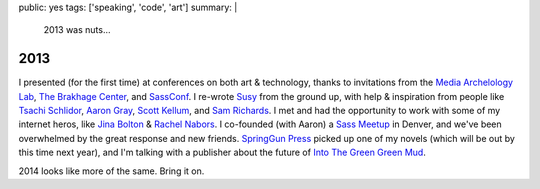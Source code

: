 public: yes
tags: ['speaking', 'code', 'art']
summary: |
  2013 was nuts…


2013
====

I presented (for the first time) at conferences
on both art & technology,
thanks to invitations from
the `Media Archelology Lab`_,
`The Brakhage Center`_,
and `SassConf`_.
I re-wrote `Susy`_ from the ground up,
with help & inspiration from people like
`Tsachi Schlidor`_, `Aaron Gray`_, `Scott Kellum`_, and `Sam Richards`_.
I met and had the opportunity to work with some of my internet heros,
like `Jina Bolton`_ & `Rachel Nabors`_.
I co-founded (with Aaron) a `Sass Meetup`_ in Denver,
and we've been overwhelmed by the great response and new friends.
`SpringGun Press`_ picked up one of my novels
(which will be out by this time next year),
and I'm talking with a publisher about
the future of `Into The Green Green Mud`_.

2014 looks like more of the same.
Bring it on.

.. _Media Archelology Lab: http://mediaarchaeologylab.com/past-artist-in-residence/miriam-suzanne-2/
.. _The Brakhage Center: http://brakhagecenter.com/?cat=32
.. _SassConf: http://sassconf.com/
.. _Susy: http://susy.oddbird.net/
.. _Tsachi Schlidor: http://twitter.com/shlidor
.. _Aaron Gray: http://twitter.com/mragray
.. _Scott Kellum: http://twitter.com/scottkellum
.. _Sam Richards: http://twitter.com/snugug
.. _Jina Bolton: http://twitter.com/jina
.. _Rachel Nabors: http://twitter.com/rachelnabors
.. _Sass Meetup: http://www.meetup.com/Sass-Hack-Denver/
.. _SpringGun Press: http://www.springgunpress.com/
.. _Into The Green Green Mud: http://greengreenmud.com/
